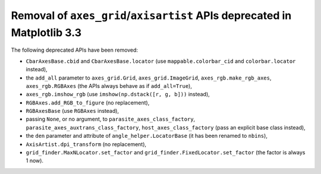 Removal of ``axes_grid``/``axisartist`` APIs deprecated in Matplotlib 3.3
~~~~~~~~~~~~~~~~~~~~~~~~~~~~~~~~~~~~~~~~~~~~~~~~~~~~~~~~~~~~~~~~~~~~~~~~~
The following deprecated APIs have been removed:

- ``CbarAxesBase.cbid`` and ``CbarAxesBase.locator`` (use
  ``mappable.colorbar_cid`` and ``colorbar.locator`` instead),
- the ``add_all`` parameter to ``axes_grid.Grid``, ``axes_grid.ImageGrid``,
  ``axes_rgb.make_rgb_axes``, ``axes_rgb.RGBAxes`` (the APIs always behave as
  if ``add_all=True``),
- ``axes_rgb.imshow_rgb`` (use ``imshow(np.dstack([r, g, b]))`` instead),
- ``RGBAxes.add_RGB_to_figure`` (no replacement),
- ``RGBAxesBase`` (use ``RGBAxes`` instead),
- passing ``None``, or no argument, to ``parasite_axes_class_factory``,
  ``parasite_axes_auxtrans_class_factory``, ``host_axes_class_factory``
  (pass an explicit base class instead),
- the ``den`` parameter and attribute of ``angle_helper.LocatorBase`` (it has
  been renamed to ``nbins``),
- ``AxisArtist.dpi_transform`` (no replacement),
- ``grid_finder.MaxNLocator.set_factor`` and ``grid_finder.FixedLocator.set_factor``
  (the factor is always 1 now).
